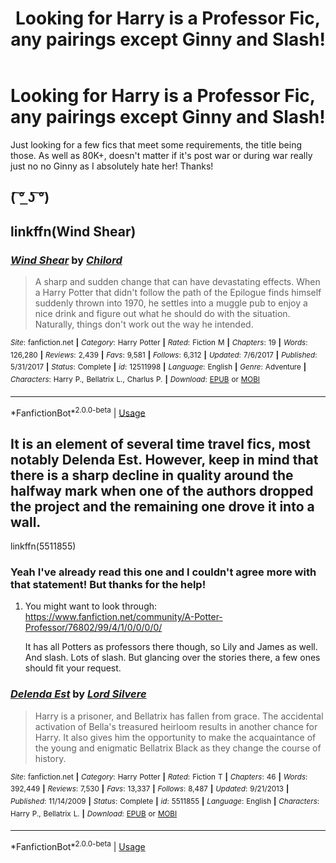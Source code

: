 #+TITLE: Looking for Harry is a Professor Fic, any pairings except Ginny and Slash!

* Looking for Harry is a Professor Fic, any pairings except Ginny and Slash!
:PROPERTIES:
:Author: TheMorningSage23
:Score: 0
:DateUnix: 1548217013.0
:DateShort: 2019-Jan-23
:FlairText: Request
:END:
Just looking for a few fics that meet some requirements, the title being those. As well as 80K+, doesn't matter if it's post war or during war really just no no Ginny as I absolutely hate her! Thanks!


** ( ͠° ͟ʖ ͠°)
:PROPERTIES:
:Author: KaiserKCat
:Score: 6
:DateUnix: 1548218795.0
:DateShort: 2019-Jan-23
:END:


** linkffn(Wind Shear)
:PROPERTIES:
:Author: natus92
:Score: 2
:DateUnix: 1548277894.0
:DateShort: 2019-Jan-24
:END:

*** [[https://www.fanfiction.net/s/12511998/1/][*/Wind Shear/*]] by [[https://www.fanfiction.net/u/67673/Chilord][/Chilord/]]

#+begin_quote
  A sharp and sudden change that can have devastating effects. When a Harry Potter that didn't follow the path of the Epilogue finds himself suddenly thrown into 1970, he settles into a muggle pub to enjoy a nice drink and figure out what he should do with the situation. Naturally, things don't work out the way he intended.
#+end_quote

^{/Site/:} ^{fanfiction.net} ^{*|*} ^{/Category/:} ^{Harry} ^{Potter} ^{*|*} ^{/Rated/:} ^{Fiction} ^{M} ^{*|*} ^{/Chapters/:} ^{19} ^{*|*} ^{/Words/:} ^{126,280} ^{*|*} ^{/Reviews/:} ^{2,439} ^{*|*} ^{/Favs/:} ^{9,581} ^{*|*} ^{/Follows/:} ^{6,312} ^{*|*} ^{/Updated/:} ^{7/6/2017} ^{*|*} ^{/Published/:} ^{5/31/2017} ^{*|*} ^{/Status/:} ^{Complete} ^{*|*} ^{/id/:} ^{12511998} ^{*|*} ^{/Language/:} ^{English} ^{*|*} ^{/Genre/:} ^{Adventure} ^{*|*} ^{/Characters/:} ^{Harry} ^{P.,} ^{Bellatrix} ^{L.,} ^{Charlus} ^{P.} ^{*|*} ^{/Download/:} ^{[[http://www.ff2ebook.com/old/ffn-bot/index.php?id=12511998&source=ff&filetype=epub][EPUB]]} ^{or} ^{[[http://www.ff2ebook.com/old/ffn-bot/index.php?id=12511998&source=ff&filetype=mobi][MOBI]]}

--------------

*FanfictionBot*^{2.0.0-beta} | [[https://github.com/tusing/reddit-ffn-bot/wiki/Usage][Usage]]
:PROPERTIES:
:Author: FanfictionBot
:Score: 1
:DateUnix: 1548277910.0
:DateShort: 2019-Jan-24
:END:


** It is an element of several time travel fics, most notably Delenda Est. However, keep in mind that there is a sharp decline in quality around the halfway mark when one of the authors dropped the project and the remaining one drove it into a wall.

linkffn(5511855)
:PROPERTIES:
:Author: Hellstrike
:Score: 1
:DateUnix: 1548266314.0
:DateShort: 2019-Jan-23
:END:

*** Yeah I've already read this one and I couldn't agree more with that statement! But thanks for the help!
:PROPERTIES:
:Author: TheMorningSage23
:Score: 2
:DateUnix: 1548266391.0
:DateShort: 2019-Jan-23
:END:

**** You might want to look through: [[https://www.fanfiction.net/community/A-Potter-Professor/76802/99/4/1/0/0/0/0/]]

It has all Potters as professors there though, so Lily and James as well. And slash. Lots of slash. But glancing over the stories there, a few ones should fit your request.
:PROPERTIES:
:Author: Hellstrike
:Score: 1
:DateUnix: 1548266798.0
:DateShort: 2019-Jan-23
:END:


*** [[https://www.fanfiction.net/s/5511855/1/][*/Delenda Est/*]] by [[https://www.fanfiction.net/u/116880/Lord-Silvere][/Lord Silvere/]]

#+begin_quote
  Harry is a prisoner, and Bellatrix has fallen from grace. The accidental activation of Bella's treasured heirloom results in another chance for Harry. It also gives him the opportunity to make the acquaintance of the young and enigmatic Bellatrix Black as they change the course of history.
#+end_quote

^{/Site/:} ^{fanfiction.net} ^{*|*} ^{/Category/:} ^{Harry} ^{Potter} ^{*|*} ^{/Rated/:} ^{Fiction} ^{T} ^{*|*} ^{/Chapters/:} ^{46} ^{*|*} ^{/Words/:} ^{392,449} ^{*|*} ^{/Reviews/:} ^{7,530} ^{*|*} ^{/Favs/:} ^{13,337} ^{*|*} ^{/Follows/:} ^{8,487} ^{*|*} ^{/Updated/:} ^{9/21/2013} ^{*|*} ^{/Published/:} ^{11/14/2009} ^{*|*} ^{/Status/:} ^{Complete} ^{*|*} ^{/id/:} ^{5511855} ^{*|*} ^{/Language/:} ^{English} ^{*|*} ^{/Characters/:} ^{Harry} ^{P.,} ^{Bellatrix} ^{L.} ^{*|*} ^{/Download/:} ^{[[http://www.ff2ebook.com/old/ffn-bot/index.php?id=5511855&source=ff&filetype=epub][EPUB]]} ^{or} ^{[[http://www.ff2ebook.com/old/ffn-bot/index.php?id=5511855&source=ff&filetype=mobi][MOBI]]}

--------------

*FanfictionBot*^{2.0.0-beta} | [[https://github.com/tusing/reddit-ffn-bot/wiki/Usage][Usage]]
:PROPERTIES:
:Author: FanfictionBot
:Score: 1
:DateUnix: 1548266333.0
:DateShort: 2019-Jan-23
:END:

